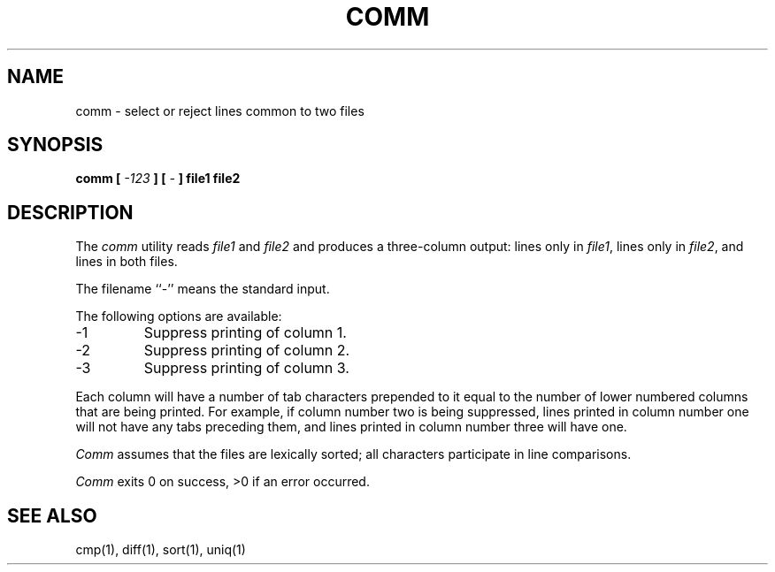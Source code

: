 .\" Copyright (c) 1989 The Regents of the University of California.
.\" All rights reserved.
.\"
.\" Redistribution and use in source and binary forms are permitted
.\" provided that the above copyright notice and this paragraph are
.\" duplicated in all such forms and that any documentation,
.\" advertising materials, and other materials related to such
.\" distribution and use acknowledge that the software was developed
.\" by the University of California, Berkeley.  The name of the
.\" University may not be used to endorse or promote products derived
.\" from this software without specific prior written permission.
.\" THIS SOFTWARE IS PROVIDED ``AS IS'' AND WITHOUT ANY EXPRESS OR
.\" IMPLIED WARRANTIES, INCLUDING, WITHOUT LIMITATION, THE IMPLIED
.\" WARRANTIES OF MERCHANTABILITY AND FITNESS FOR A PARTICULAR PURPOSE.
.\"
.\"	@(#)comm.1	6.2 (Berkeley) 5/21/89
.\"
.TH COMM 1 ""
.SH NAME
comm - select or reject lines common to two files
.SH SYNOPSIS
\fBcomm [ \fI-123\fP ] [ \fI-\fP ] file1 file2
.SH DESCRIPTION
The
.I comm
utility reads
.I file1
and
.I file2
and produces a three-column output: lines only in
.IR file1 ,
lines only in
.IR file2 ,
and lines in both files.
.PP
The filename ``-'' means the standard input.
.PP
The following options are available:
.TP
-1
Suppress printing of column 1.
.TP
-2
Suppress printing of column 2.
.TP
-3
Suppress printing of column 3.
.PP
Each column will have a number of tab characters prepended to it
equal to the number of lower numbered columns that are being printed.
For example, if column number two is being suppressed, lines printed
in column number one will not have any tabs preceding them, and lines
printed in column number three will have one.
.PP
.I Comm
assumes that the files are lexically sorted; all characters
participate in line comparisons.
.PP
.I Comm
exits 0 on success, >0 if an error occurred.
.SH "SEE ALSO"
cmp(1), diff(1), sort(1), uniq(1)
